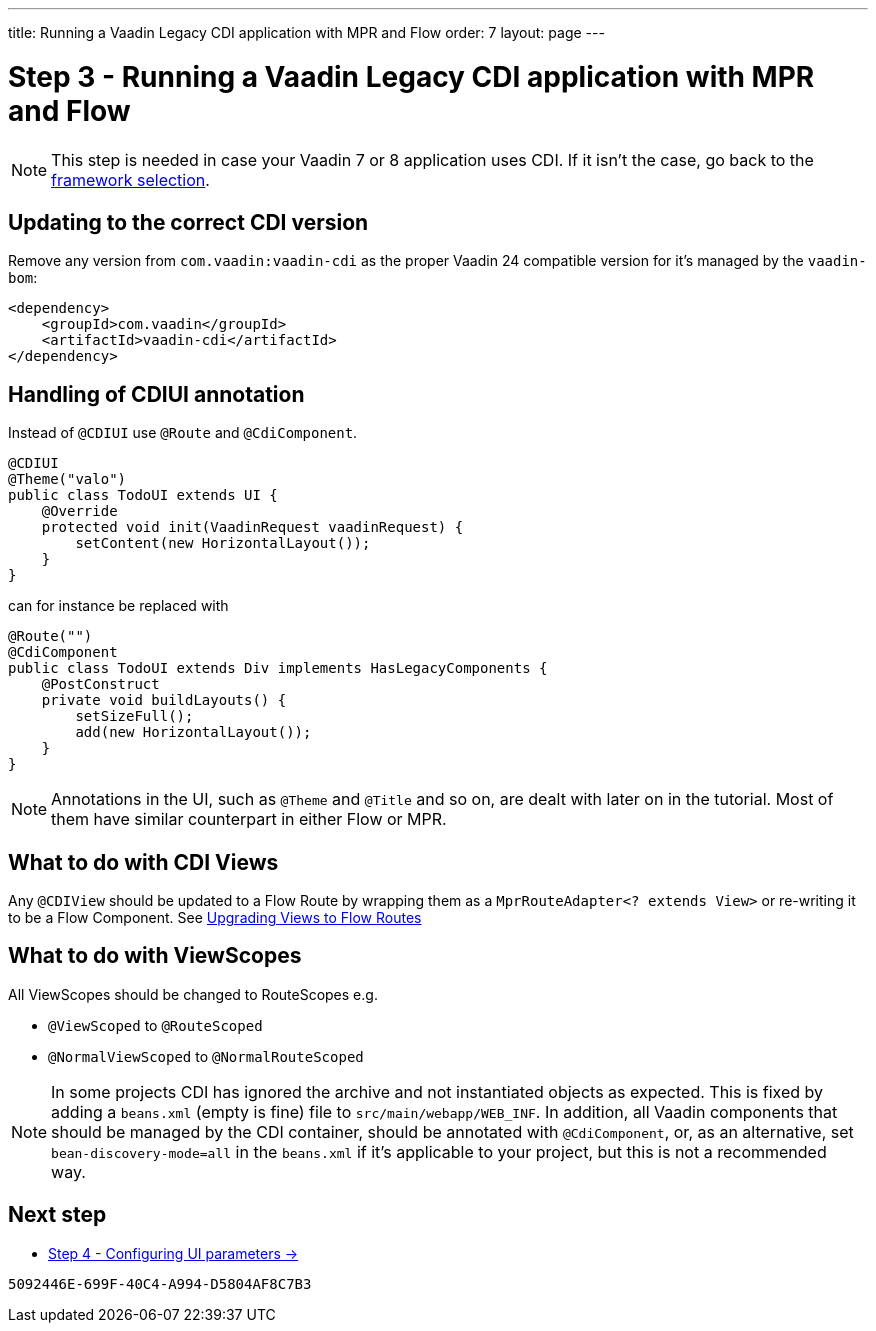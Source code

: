 ---
title: Running a Vaadin Legacy CDI application with MPR and Flow
order: 7
layout: page
---

= Step 3 - Running a Vaadin Legacy CDI application with MPR and Flow

[NOTE]
This step is needed in case your Vaadin 7 or 8 application uses CDI. If it isn't the case, go back to the <<3-legacy-uis#,framework selection>>.

== Updating to the correct CDI version

Remove any version from `com.vaadin:vaadin-cdi` as the proper Vaadin 24 compatible version for it's managed by the `vaadin-bom`:

[source,xml]
----
<dependency>
    <groupId>com.vaadin</groupId>
    <artifactId>vaadin-cdi</artifactId>
</dependency>
----

// Allow CDIUI
pass:[<!-- vale Vaadin.Abbr = NO -->]

== Handling of CDIUI annotation

pass:[<!-- vale Vaadin.Abbr = YES -->]

Instead of `@CDIUI` use `@Route` and `@CdiComponent`.

[source,java]
----
@CDIUI
@Theme("valo")
public class TodoUI extends UI {
    @Override
    protected void init(VaadinRequest vaadinRequest) {
        setContent(new HorizontalLayout());
    }
}
----

can for instance be replaced with

[source,java]
----
@Route("")
@CdiComponent
public class TodoUI extends Div implements HasLegacyComponents {
    @PostConstruct
    private void buildLayouts() {
        setSizeFull();
        add(new HorizontalLayout());
    }
}
----

[NOTE]
Annotations in the UI, such as `@Theme` and `@Title` and so on, are dealt with later on in the tutorial.
Most of them have similar counterpart in either Flow or MPR.

== What to do with CDI Views

Any `@CDIView` should be updated to a Flow Route by wrapping them as a `MprRouteAdapter<? extends View>`
or re-writing it to be a Flow Component. See <<3-navigator#no-navigator,Upgrading Views to Flow Routes>>


== What to do with ViewScopes

All ViewScopes should be changed to RouteScopes e.g.

* `@ViewScoped` to `@RouteScoped`
* `@NormalViewScoped` to `@NormalRouteScoped`

[NOTE]
In some projects CDI has ignored the archive and not instantiated objects as expected. This
is fixed by adding a `beans.xml` (empty is fine) file to `src/main/webapp/WEB_INF`.
In addition, all Vaadin components that should be managed by the CDI container, should be annotated with `@CdiComponent`,
or, as an alternative, set `bean-discovery-mode=all` in the [filename]`beans.xml` if it's applicable to your project, but this is not a recommended way.

== Next step

* <<4-ui-parameters#,Step 4 - Configuring UI parameters -> >>


[discussion-id]`5092446E-699F-40C4-A994-D5804AF8C7B3`
